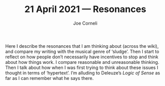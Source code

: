 #+title: 21 April 2021 — Resonances
#+FIRN_UNDER: Writing
#+FIRN_LAYOUT: typescript
#+DATE_CREATED: <2021-04-21>
#+AUTHOR: Joe Corneli

Here I describe the resonances that I am thinking about (across the
wiki), and compare my writing with the musical genre of ‘sludge’.
Then I start to reflect on how people don’t necessarily have
incentives to stop and think about how things work.  I compare
reasonable and unreasonable thinking.  Then I talk about how when I
was first trying to think about these issues I thought in terms of
‘hypertext’.  I’m alluding to Deleuze’s /Logic of Sense/ as far as I can
remember what he says there.

